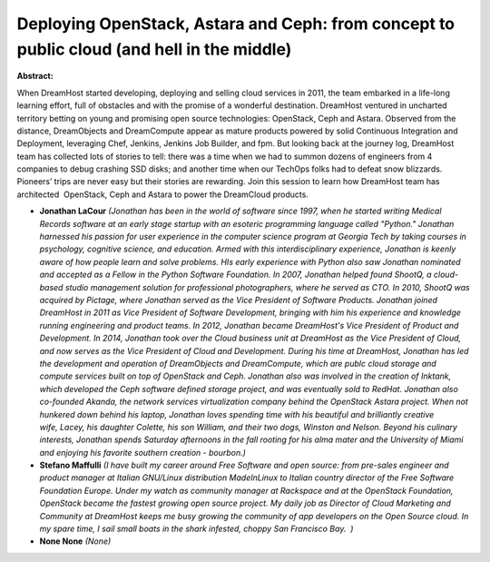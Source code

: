 Deploying OpenStack, Astara and Ceph: from concept to public cloud (and hell in the middle)
~~~~~~~~~~~~~~~~~~~~~~~~~~~~~~~~~~~~~~~~~~~~~~~~~~~~~~~~~~~~~~~~~~~~~~~~~~~~~~~~~~~~~~~~~~~

**Abstract:**

When DreamHost started developing, deploying and selling cloud services in 2011, the team embarked in a life-long learning effort, full of obstacles and with the promise of a wonderful destination. DreamHost ventured in uncharted territory betting on young and promising open source technologies: OpenStack, Ceph and Astara. Observed from the distance, DreamObjects and DreamCompute appear as mature products powered by solid Continuous Integration and Deployment, leveraging Chef, Jenkins, Jenkins Job Builder, and fpm. But looking back at the journey log, DreamHost team has collected lots of stories to tell: there was a time when we had to summon dozens of engineers from 4 companies to debug crashing SSD disks; and another time when our TechOps folks had to defeat snow blizzards. Pioneers’ trips are never easy but their stories are rewarding. Join this session to learn how DreamHost team has architected  OpenStack, Ceph and Astara to power the DreamCloud products.


* **Jonathan LaCour** *(Jonathan has been in the world of software since 1997, when he started writing Medical Records software at an early stage startup with an esoteric programming language called "Python." Jonathan harnessed his passion for user experience in the computer science program at Georgia Tech by taking courses in psychology, cognitive science, and education. Armed with this interdisciplinary experience, Jonathan is keenly aware of how people learn and solve problems. HIs early experience with Python also saw Jonathan nominated and accepted as a Fellow in the Python Software Foundation. In 2007, Jonathan helped found ShootQ, a cloud-based studio management solution for professional photographers, where he served as CTO. In 2010, ShootQ was acquired by Pictage, where Jonathan served as the Vice President of Software Products. Jonathan joined DreamHost in 2011 as Vice President of Software Development, bringing with him his experience and knowledge running engineering and product teams. In 2012, Jonathan became DreamHost's Vice President of Product and Development. In 2014, Jonathan took over the Cloud business unit at DreamHost as the Vice President of Cloud, and now serves as the Vice President of Cloud and Development. During his time at DreamHost, Jonathan has led the development and operation of DreamObjects and DreamCompute, which are publc cloud storage and compute services built on top of OpenStack and Ceph. Jonathan also was involved in the creation of Inktank, which developed the Ceph software defined storage project, and was eventually sold to RedHat. Jonathan also co-founded Akanda, the network services virtualization company behind the OpenStack Astara project. When not hunkered down behind his laptop, Jonathan loves spending time with his beautiful and brilliantly creative wife, Lacey, his daughter Colette, his son William, and their two dogs, Winston and Nelson. Beyond his culinary interests, Jonathan spends Saturday afternoons in the fall rooting for his alma mater and the University of Miami and enjoying his favorite southern creation - bourbon.)*

* **Stefano Maffulli** *(I have built my career around Free Software and open source: from pre-sales engineer and product manager at Italian GNU/Linux distribution MadeInLinux to Italian country director of the Free Software Foundation Europe. Under my watch as community manager at Rackspace and at the OpenStack Foundation, OpenStack became the fastest growing open source project. My daily job as Director of Cloud Marketing and Community at DreamHost keeps me busy growing the community of app developers on the Open Source cloud. In my spare time, I sail small boats in the shark infested, choppy San Francisco Bay.  )*

* **None None** *(None)*
